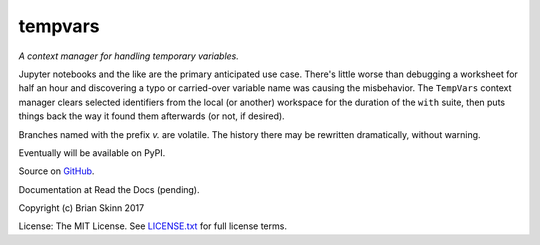 tempvars
--------

*A context manager for handling temporary variables.*

Jupyter notebooks and the like are the primary anticipated use case.
There's little worse than debugging a worksheet for half an hour
and discovering a typo or carried-over variable name was causing
the misbehavior. The ``TempVars`` context manager clears selected
identifiers from the local (or another) workspace
for the duration of the ``with`` suite, then puts things
back the way it found them afterwards (or not, if desired).

Branches named with the prefix `v.` are volatile. The history there
may be rewritten dramatically, without warning.

Eventually will be available on PyPI.

Source on `GitHub <https://github.com/bskinn/tempvars>`__.

Documentation at Read the Docs (pending).

Copyright (c) Brian Skinn 2017

License: The MIT License. See `LICENSE.txt <https://github.com/bskinn/tempvars/blob/master/LICENSE.txt>`__
for full license terms.

